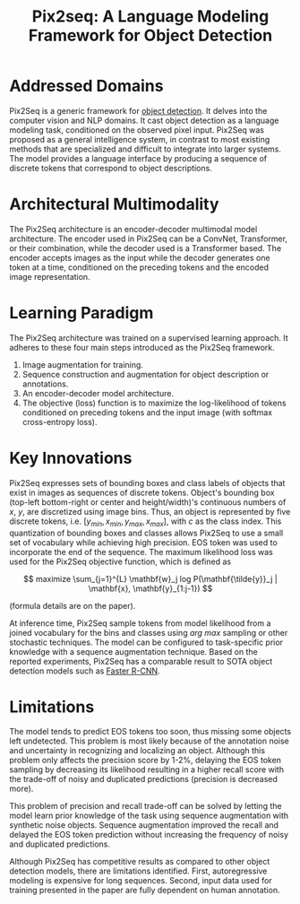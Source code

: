 :PROPERTIES:
:ID:       20c4c0e6-8ed0-49b5-8c3f-9bee597a85b5
:ROAM_REFS: cite:chenPix2seqLanguageModeling2022
:END:
#+title: Pix2seq: A Language Modeling Framework for Object Detection

* Addressed Domains
Pix2Seq is a generic framework for [[id:667882a1-fc54-4f84-8eac-f1f009da5aba][object detection]]. It delves into the computer
vision and NLP domains. It cast object detection as a language modeling task,
conditioned on the observed pixel input. Pix2Seq was proposed as a general
intelligence system, in contrast to most existing methods that are specialized
and difficult to integrate into larger systems. The model provides a language
interface by producing a sequence of discrete tokens that correspond to object
descriptions.

* Architectural Multimodality
The Pix2Seq architecture is an encoder-decoder multimodal model architecture.
The encoder used in Pix2Seq can be a ConvNet, Transformer, or their combination,
while the decoder used is a Transformer based. The encoder accepts images as the
input while the decoder generates one token at a time, conditioned on the
preceding tokens and the encoded image representation.

* Learning Paradigm
The Pix2Seq architecture was trained on a supervised learning approach. It
adheres to these four main steps introduced as the Pix2Seq framework.
1. Image augmentation for training.
2. Sequence construction and augmentation for object description or annotations.
3. An encoder-decoder model architecture.
4. The objective (loss) function is to maximize the log-likelihood of tokens
   conditioned on preceding tokens and the input image (with softmax
   cross-entropy loss).

* Key Innovations
Pix2Seq expresses sets of bounding boxes and class labels of objects that exist
in images as sequences of discrete tokens. Object's bounding box (top-left
bottom-right or center and height/width)'s continuous numbers of \(x\), \(y\),
are discretized using image bins. Thus, an object is represented by five
discrete tokens, i.e. \([y_{min}, x_{min}, y_{max}, x_{max}]\), with \(c\) as
the class index. This quantization of bounding boxes and classes allows Pix2Seq
to use a small set of vocabulary while achieving high precision. EOS token was
used to incorporate the end of the sequence. The maximum likelihood loss was
used for the Pix2Seq objective function, which is defined as

\[ maximize
\sum_{j=1}^{L} \mathbf{w}_j log P(\mathbf{\tilde{y}}_j | \mathbf{x},
\mathbf{y}_{1:j-1}) \]

(formula details are on the paper).

At inference time, Pix2Seq sample tokens from model likelihood from a joined
vocabulary for the bins and classes using \(arg\ max\) sampling or other
stochastic techniques. The model can be configured to task-specific prior
knowledge with a sequence augmentation technique. Based on the reported
experiments, Pix2Seq has a comparable result to SOTA object detection models
such as [[id:e840c4b3-e08a-40f9-85bd-b31e56e30473][Faster R-CNN]].

* Limitations
The model tends to predict EOS tokens too soon, thus missing some objects left
undetected. This problem is most likely because of the annotation noise and
uncertainty in recognizing and localizing an object. Although this problem only
affects the precision score by 1-2%, delaying the EOS token sampling by
decreasing its likelihood resulting in a higher recall score with the trade-off
of noisy and duplicated predictions (precision is decreased more).

This problem of precision and recall trade-off can be solved by letting the
model learn prior knowledge of the task using sequence augmentation with
synthetic noise objects. Sequence augmentation improved the recall and delayed
the EOS token prediction without increasing the frequency of noisy and
duplicated predictions.

Although Pix2Seq has competitive results as compared to other object detection
models, there are limitations identified. First, autoregressive modeling is
expensive for long sequences. Second, input data used for training presented in
the paper are fully dependent on human annotation.
